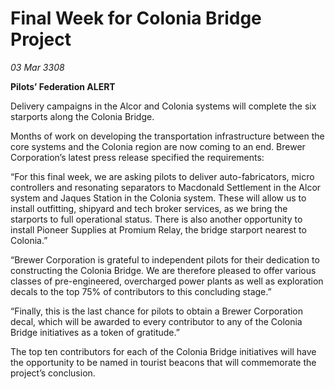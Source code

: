 * Final Week for Colonia Bridge Project

/03 Mar 3308/

*Pilots’ Federation ALERT* 

Delivery campaigns in the Alcor and Colonia systems will complete the six starports along the Colonia Bridge. 

Months of work on developing the transportation infrastructure between the core systems and the Colonia region are now coming to an end. Brewer Corporation’s latest press release specified the requirements: 

“For this final week, we are asking pilots to deliver auto-fabricators, micro controllers and resonating separators to Macdonald Settlement in the Alcor system and Jaques Station in the Colonia system. These will allow us to install outfitting, shipyard and tech broker services, as we bring the starports to full operational status. There is also another opportunity to install Pioneer Supplies at Promium Relay, the bridge starport nearest to Colonia.” 

“Brewer Corporation is grateful to independent pilots for their dedication to constructing the Colonia Bridge. We are therefore pleased to offer various classes of pre-engineered, overcharged power plants as well as exploration decals to the top 75% of contributors to this concluding stage.” 

“Finally, this is the last chance for pilots to obtain a Brewer Corporation decal, which will be awarded to every contributor to any of the Colonia Bridge initiatives as a token of gratitude.” 

The top ten contributors for each of the Colonia Bridge initiatives will have the opportunity to be named in tourist beacons that will commemorate the project’s conclusion.